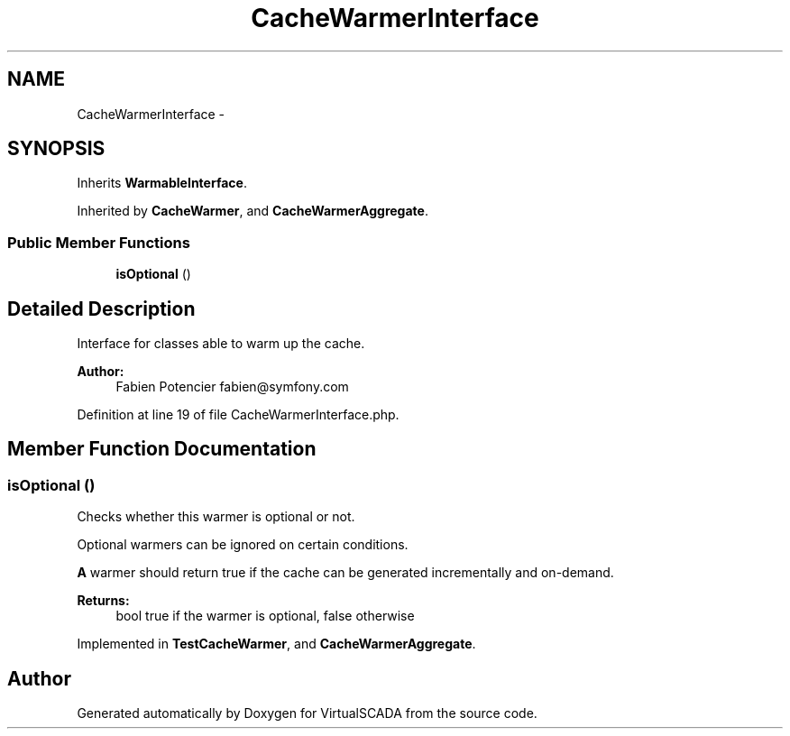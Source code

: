 .TH "CacheWarmerInterface" 3 "Tue Apr 14 2015" "Version 1.0" "VirtualSCADA" \" -*- nroff -*-
.ad l
.nh
.SH NAME
CacheWarmerInterface \- 
.SH SYNOPSIS
.br
.PP
.PP
Inherits \fBWarmableInterface\fP\&.
.PP
Inherited by \fBCacheWarmer\fP, and \fBCacheWarmerAggregate\fP\&.
.SS "Public Member Functions"

.in +1c
.ti -1c
.RI "\fBisOptional\fP ()"
.br
.in -1c
.SH "Detailed Description"
.PP 
Interface for classes able to warm up the cache\&.
.PP
\fBAuthor:\fP
.RS 4
Fabien Potencier fabien@symfony.com 
.RE
.PP

.PP
Definition at line 19 of file CacheWarmerInterface\&.php\&.
.SH "Member Function Documentation"
.PP 
.SS "isOptional ()"
Checks whether this warmer is optional or not\&.
.PP
Optional warmers can be ignored on certain conditions\&.
.PP
\fBA\fP warmer should return true if the cache can be generated incrementally and on-demand\&.
.PP
\fBReturns:\fP
.RS 4
bool true if the warmer is optional, false otherwise 
.RE
.PP

.PP
Implemented in \fBTestCacheWarmer\fP, and \fBCacheWarmerAggregate\fP\&.

.SH "Author"
.PP 
Generated automatically by Doxygen for VirtualSCADA from the source code\&.
